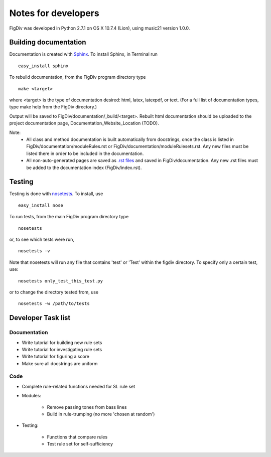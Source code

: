 ####################
Notes for developers
####################

FigDiv was developed in Python 2.7.1 on OS X 10.7.4 (Lion), using music21
version 1.0.0.

Building documentation
======================
Documentation is created with `Sphinx <http://sphinx.pocoo.org/>`_.
To install Sphinx, in Terminal run ::

    easy_install sphinx

To rebuild documentation, from the FigDiv program directory type ::

    make <target>

where <target> is the type of documentation desired: html, latex, latexpdf,
or text. (For a full list of documentation types, type make help from the
FigDiv directory.)

Output will be saved to FigDiv/documentation/_build/<target>. Rebuilt html documentation should be uploaded to the project documentation page, Documentation_Website_Location (TODO).

Note:
    * All class and method documentation is built automatically from docstrings, once the class is listed in FigDiv/documentation/moduleRules.rst or FigDiv/documentation/moduleRulesets.rst. Any new files must be listed there in order to be included in the documentation.

    * All non-auto-generated pages are saved as `.rst files <http://matplotlib.sourceforge.net/sampledoc/cheatsheet.html>`_ and saved in FigDiv/documentation. Any new .rst files must be added to the documentation index (FigDiv/index.rst).


Testing
=======
Testing is done with
`nosetests <http://nose.readthedocs.org/en/latest/usage.html>`_.
To install, use ::

    easy_install nose

To run tests, from the main FigDiv program directory type ::

    nosetests

or, to see which tests were run, ::

    nosetests -v


Note that nosetests will run any file that contains 'test' or 'Test'
within the figdiv directory. To specify only a certain test, use::

    nosetests only_test_this_test.py

or to change the directory tested from, use ::

    nosetests -w /path/to/tests


Developer Task list
==========
Documentation
-------------
* Write tutorial for building new rule sets
* Write tutorial for investigating rule sets
* Write tutorial for figuring a score
* Make sure all docstrings are uniform

Code
----
* Complete rule-related functions needed for SL rule set

* Modules:

    * Remove passing tones from bass lines

    * Build in rule-trumping (no more 'chosen at random')

* Testing:

    * Functions that compare rules

    * Test rule set for self-sufficiency


